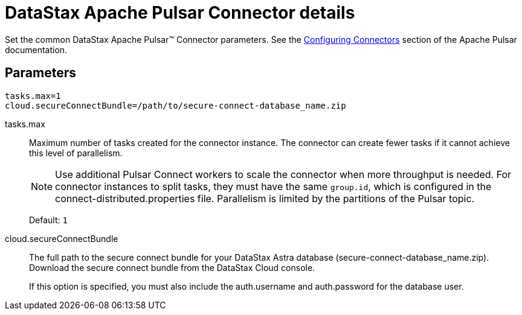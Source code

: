 = DataStax Apache Pulsar Connector details
:imagesdir: _images

Set the common DataStax Apache Pulsar™ Connector parameters.
See the https://pulsar.apache.org/documentation/#connect_configuring[Configuring Connectors] section of the Apache Pulsar documentation.

[#_parameters_synopsis_section]
== Parameters

[source,language-yaml]
----
tasks.max=1
cloud.secureConnectBundle=/path/to/secure-connect-database_name.zip
----

tasks.max::
Maximum number of tasks created for the connector instance.
The connector can create fewer tasks if it cannot achieve this level of parallelism.
+
NOTE: Use additional Pulsar Connect workers to scale the connector when more throughput is needed. For connector instances to split tasks, they must have the same `group.id`, which is configured in the connect-distributed.properties file. Parallelism is limited by the partitions of the Pulsar topic.
+
Default: `1`

cloud.secureConnectBundle::
The full path to the secure connect bundle for your DataStax Astra database (secure-connect-database_name.zip).
Download the secure connect bundle from the DataStax Cloud console.
+
If this option is specified, you must also include the auth.username and auth.password for the database user.
